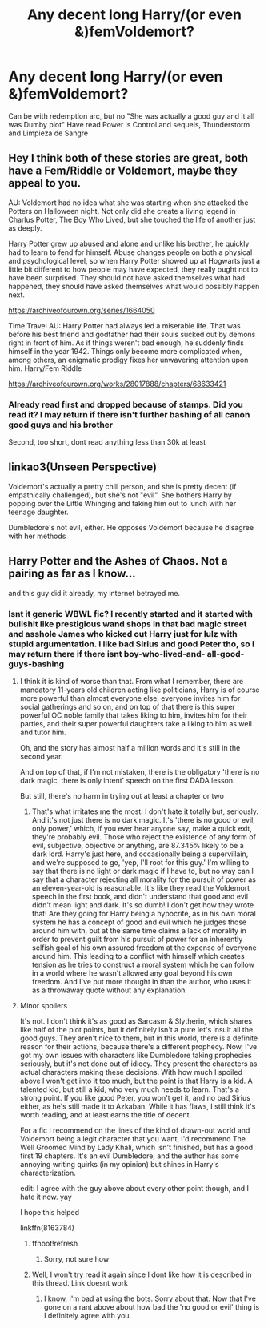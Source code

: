 #+TITLE: Any decent long Harry/(or even &)femVoldemort?

* Any decent long Harry/(or even &)femVoldemort?
:PROPERTIES:
:Author: 1vs1mid_zxc
:Score: 1
:DateUnix: 1609965866.0
:DateShort: 2021-Jan-07
:FlairText: Request
:END:
Can be with redemption arc, but no "She was actually a good guy and it all was Dumby plot" Have read Power is Control and sequels, Thunderstorm and Limpieza de Sangre


** Hey I think both of these stories are great, both have a Fem/Riddle or Voldemort, maybe they appeal to you.

AU: Voldemort had no idea what she was starting when she attacked the Potters on Halloween night. Not only did she create a living legend in Charlus Potter, The Boy Who Lived, but she touched the life of another just as deeply.

Harry Potter grew up abused and alone and unlike his brother, he quickly had to learn to fend for himself. Abuse changes people on both a physical and psychological level, so when Harry Potter showed up at Hogwarts just a little bit different to how people may have expected, they really ought not to have been surprised. They should not have asked themselves what had happened, they should have asked themselves what would possibly happen next.

[[https://archiveofourown.org/series/1664050]]

Time Travel AU: Harry Potter had always led a miserable life. That was before his best friend and godfather had their souls sucked out by demons right in front of him. As if things weren't bad enough, he suddenly finds himself in the year 1942. Things only become more complicated when, among others, an enigmatic prodigy fixes her unwavering attention upon him. Harry/Fem Riddle

[[https://archiveofourown.org/works/28017888/chapters/68633421]]
:PROPERTIES:
:Author: Enzo-33
:Score: 3
:DateUnix: 1609969697.0
:DateShort: 2021-Jan-07
:END:

*** Already read first and dropped because of stamps. Did you read it? I may return if there isn't further bashing of all canon good guys and his brother

Second, too short, dont read anything less than 30k at least
:PROPERTIES:
:Author: 1vs1mid_zxc
:Score: -1
:DateUnix: 1609970901.0
:DateShort: 2021-Jan-07
:END:


** linkao3(Unseen Perspective)

Voldemort's actually a pretty chill person, and she is pretty decent (if empathically challenged), but she's not "evil". She bothers Harry by popping over the Little Whinging and taking him out to lunch with her teenage daughter.

Dumbledore's not evil, either. He opposes Voldemort because he disagree with her methods
:PROPERTIES:
:Author: Tenebris-Umbra
:Score: 2
:DateUnix: 1610001340.0
:DateShort: 2021-Jan-07
:END:


** Harry Potter and the Ashes of Chaos. Not a pairing as far as I know...

and this guy did it already, my internet betrayed me.
:PROPERTIES:
:Author: Ok_Equivalent1337
:Score: 1
:DateUnix: 1609970054.0
:DateShort: 2021-Jan-07
:END:

*** Isnt it generic WBWL fic? I recently started and it started with bullshit like prestigious wand shops in that bad magic street and asshole James who kicked out Harry just for lulz with stupid argumentation. I like bad Sirius and good Peter tho, so I may return there if there isnt boy-who-lived-and- all-good-guys-bashing
:PROPERTIES:
:Author: 1vs1mid_zxc
:Score: 1
:DateUnix: 1609970742.0
:DateShort: 2021-Jan-07
:END:

**** I think it is kind of worse than that. From what I remember, there are mandatory 11-years old children acting like politicians, Harry is of course more powerful than almost everyone else, everyone invites him for social gatherings and so on, and on top of that there is this super powerful OC noble family that takes liking to him, invites him for their parties, and their super powerful daughters take a liking to him as well and tutor him.

Oh, and the story has almost half a million words and it's still in the second year.

And on top of that, if I'm not mistaken, there is the obligatory 'there is no dark magic, there is only intent' speech on the first DADA lesson.

But still, there's no harm in trying out at least a chapter or two
:PROPERTIES:
:Author: ygrekks
:Score: 2
:DateUnix: 1609973946.0
:DateShort: 2021-Jan-07
:END:

***** That's what irritates me the most. I don't hate it totally but, seriously. And it's not just there is no dark magic. It's 'there is no good or evil, only power,' which, if you ever hear anyone say, make a quick exit, they're probably evil. Those who reject the existence of any form of evil, subjective, objective or anything, are 87.345% likely to be a dark lord. Harry's just here, and occasionally being a supervillain, and we're supposed to go, 'yep, I'll root for this guy.' I'm willing to say that there is no light or dark magic if I have to, but no way can I say that a character rejecting all morality for the pursuit of power as an eleven-year-old is reasonable. It's like they read the Voldemort speech in the first book, and didn't understand that good and evil didn't mean light and dark. It's so dumb! I don't get how they wrote that! Are they going for Harry being a hypocrite, as in his own moral system he has a concept of good and evil which he judges those around him with, but at the same time claims a lack of morality in order to prevent guilt from his pursuit of power for an inherently selfish goal of his own assured freedom at the expense of everyone around him. This leading to a conflict with himself which creates tension as he tries to construct a moral system which he can follow in a world where he wasn't allowed any goal beyond his own freedom. And I've put more thought in than the author, who uses it as a throwaway quote without any explanation.
:PROPERTIES:
:Author: Ok_Equivalent1337
:Score: 2
:DateUnix: 1609975583.0
:DateShort: 2021-Jan-07
:END:


**** Minor spoilers

It's not. I don't think it's as good as Sarcasm & Slytherin, which shares like half of the plot points, but it definitely isn't a pure let's insult all the good guys. They aren't nice to them, but in this world, there is a definite reason for their actions, because there's a different prophecy. Now, I've got my own issues with characters like Dumbledore taking prophecies seriously, but it's not done out of idiocy. They present the characters as actual characters making these decisions. With how much I spoiled above I won't get into it too much, but the point is that Harry is a kid. A talented kid, but still a kid, who very much needs to learn. That's a strong point. If you like good Peter, you won't get it, and no bad Sirius either, as he's still made it to Azkaban. While it has flaws, I still think it's worth reading, and at least earns the title of decent.

For a fic I recommend on the lines of the kind of drawn-out world and Voldemort being a legit character that you want, I'd recommend The Well Groomed Mind by Lady Khali, which isn't finished, but has a good first 19 chapters. It's an evil Dumbledore, and the author has some annoying writing quirks (in my opinion) but shines in Harry's characterization.

edit: I agree with the guy above about every other point though, and I hate it now. yay

I hope this helped

linkffn(8163784)
:PROPERTIES:
:Author: Ok_Equivalent1337
:Score: 1
:DateUnix: 1609974614.0
:DateShort: 2021-Jan-07
:END:

***** ffnbot!refresh
:PROPERTIES:
:Author: Ok_Equivalent1337
:Score: 1
:DateUnix: 1609974715.0
:DateShort: 2021-Jan-07
:END:

****** Sorry, not sure how
:PROPERTIES:
:Author: Ok_Equivalent1337
:Score: 1
:DateUnix: 1609974725.0
:DateShort: 2021-Jan-07
:END:


***** Well, I won't try read it again since I dont like how it is described in this thread. Link doesnt work
:PROPERTIES:
:Author: 1vs1mid_zxc
:Score: 1
:DateUnix: 1609974772.0
:DateShort: 2021-Jan-07
:END:

****** I know, I'm bad at using the bots. Sorry about that. Now that I've gone on a rant above about how bad the 'no good or evil' thing is I definitely agree with you.
:PROPERTIES:
:Author: Ok_Equivalent1337
:Score: 1
:DateUnix: 1609975658.0
:DateShort: 2021-Jan-07
:END:
